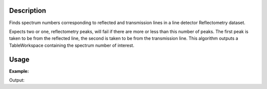 .. algorithm::

.. summary::

.. alias::

.. properties::

Description
-----------

Finds spectrum numbers corresponding to reflected and transmission lines
in a line detector Reflectometry dataset.

Expects two or one, reflectometry peaks, will fail if there are more or
less than this number of peaks. The first peak is taken to be from the
reflected line, the second is taken to be from the transmission line.
This algorithm outputs a TableWorkspace containing the spectrum number
of interest.

Usage
-----

**Example:**

.. testcode:: ExFindReflectometryLines

    # a simple workspace
    dataX = [0, 1, 0, 1, 0, 1, 0, 1, 0, 1, 0, 1, 0, 1] 
    dataY = [0.1, 1, 0.1, 0.2, 0.1, 2, 0.1] # Real peaks with values 1, 2, false peak with value 0.2
    dataE = [0, 0, 0, 0, 0, 0, 0] 
    nSpec = 7
    ws = CreateWorkspace(DataX=dataX, DataY=dataY, DataE=dataE, NSpec=nSpec, UnitX="Wavelength", 
        VerticalAxisUnit="SpectraNumber")
            
    wsOut = FindReflectometryLines(ws)

    for i in range(wsOut.columnCount()):
        print wsOut.getColumnNames()[i], wsOut.column(i)[0]
    
Output:

.. testoutput:: ExFindReflectometryLines

    Reflected Spectrum Number 6
    Transmission Spectrum Number 2

.. categories::
